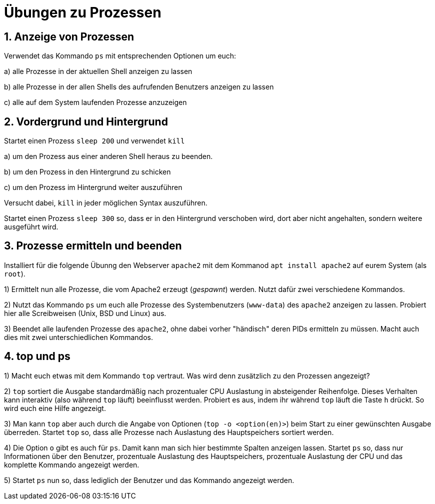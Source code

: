 = Übungen zu Prozessen

== 1. Anzeige von Prozessen

Verwendet das Kommando `ps` mit entsprechenden Optionen um euch:

a) alle Prozesse in der aktuellen Shell anzeigen zu lassen 

b) alle Prozesse in der allen Shells des aufrufenden Benutzers anzeigen zu lassen 

c) alle auf dem System laufenden Prozesse anzuzeigen

== 2. Vordergrund und Hintergrund

Startet einen Prozess `sleep 200` und verwendet `kill` 

a) um den Prozess aus einer anderen Shell heraus zu beenden.

b) um den Prozess in den Hintergrund zu schicken

c) um den Prozess im Hintergrund weiter auszuführen

Versucht dabei, `kill` in jeder möglichen Syntax auszuführen.

Startet einen Prozess `sleep 300` so, dass er in den Hintergrund verschoben wird, dort aber nicht angehalten, sondern weitere ausgeführt wird.

== 3. Prozesse ermitteln und beenden

Installiert für die folgende Übunng den Webserver `apache2` mit dem Kommanod `apt install apache2` auf eurem System (als `root`).

1) Ermittelt nun alle Prozesse, die vom Apache2 erzeugt (_gespawnt_) werden. Nutzt dafür zwei verschiedene Kommandos.

2) Nutzt das Kommando `ps` um euch alle Prozesse des Systembenutzers (`www-data`) des `apache2` anzeigen zu lassen. Probiert hier alle Screibweisen (Unix, BSD und Linux) aus.

3) Beendet alle laufenden Prozesse des `apache2`, ohne dabei vorher "händisch" deren PIDs ermitteln zu müssen. Macht auch dies mit zwei unterschiedlichen Kommandos.

== 4. top und ps

1) Macht euch etwas mit dem Kommando `top` vertraut. Was wird denn zusätzlich zu den Prozessen angezeigt?

2) `top` sortiert die Ausgabe standardmäßig nach prozentualer CPU Auslastung in absteigender Reihenfolge. Dieses Verhalten kann interaktiv (also während `top` läuft) beeinflusst werden. Probiert es aus, indem ihr während `top` läuft die Taste `h` drückt. So wird euch eine Hilfe angezeigt.

3) Man kann `top` aber auch durch die Angabe von Optionen (`top -o <option(en)>`) beim Start zu einer gewünschten Ausgabe überreden. Startet `top` so, dass alle Prozesse nach Auslastung des Hauptspeichers sortiert werden.

4) Die Option `o` gibt es auch für `ps`. Damit kann man sich hier bestimmte Spalten anzeigen lassen. Startet `ps` so, dass nur Informationen über den Benutzer, prozentuale Auslastung des Hauptspeichers, prozentuale Auslastung der CPU und das komplette Kommando angezeigt werden.

5) Startet `ps` nun so, dass lediglich der Benutzer und das Kommando angezeigt werden.
